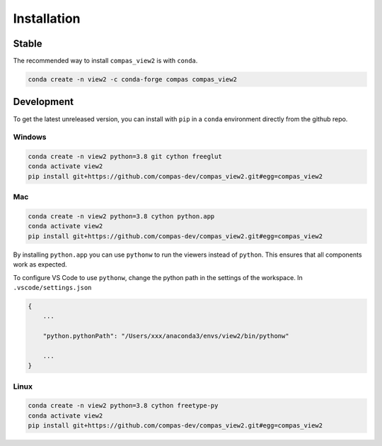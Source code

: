 ********************************************************************************
Installation
********************************************************************************

Stable
======

The recommended way to install ``compas_view2`` is with ``conda``.

.. code-block:: bash

    conda create -n view2 -c conda-forge compas compas_view2


Development
===========

To get the latest unreleased version, you can install with ``pip`` in a ``conda`` environment
directly from the github repo.

Windows
-------

.. code-block:: bash

    conda create -n view2 python=3.8 git cython freeglut
    conda activate view2
    pip install git+https://github.com/compas-dev/compas_view2.git#egg=compas_view2

Mac
---

.. code-block:: bash

    conda create -n view2 python=3.8 cython python.app
    conda activate view2
    pip install git+https://github.com/compas-dev/compas_view2.git#egg=compas_view2

By installing ``python.app`` you can use ``pythonw`` to run the viewers instead of ``python``.
This ensures that all components work as expected.

To configure VS Code to use ``pythonw``, change the python path in the settings of the workspace.
In ``.vscode/settings.json``

.. code-block:: json

    {
        ...

        "python.pythonPath": "/Users/xxx/anaconda3/envs/view2/bin/pythonw"

        ...
    }

Linux
-----

.. code-block:: bash

    conda create -n view2 python=3.8 cython freetype-py
    conda activate view2
    pip install git+https://github.com/compas-dev/compas_view2.git#egg=compas_view2
